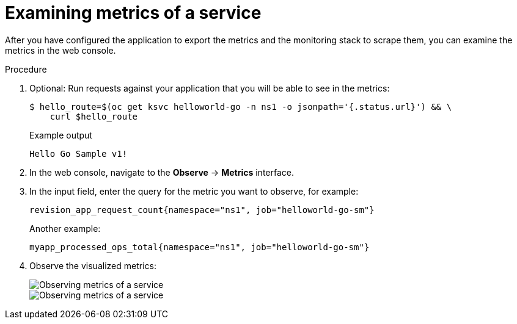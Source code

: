 [id="serverless-monitoring-services-examining-metrics_{context}"]
= Examining metrics of a service

After you have configured the application to export the metrics and the monitoring stack to scrape them, you can examine the metrics in the web console.

.Procedure

. Optional: Run requests against your application that you will be able to see in the metrics:
+
[source,terminal]
----
$ hello_route=$(oc get ksvc helloworld-go -n ns1 -o jsonpath='{.status.url}') && \
    curl $hello_route
----
+
.Example output
[source,terminal]
----
Hello Go Sample v1!
----

. In the web console, navigate to the *Observe* -> *Metrics* interface.

. In the input field, enter the query for the metric you want to observe, for example:
+
[source]
----
revision_app_request_count{namespace="ns1", job="helloworld-go-sm"}
----
+
Another example:
+
[source]
----
myapp_processed_ops_total{namespace="ns1", job="helloworld-go-sm"}
----

. Observe the visualized metrics:
+
image::serverless-monitoring-service-example1.png[Observing metrics of a service]
+
image::serverless-monitoring-service-example2.png[Observing metrics of a service]
